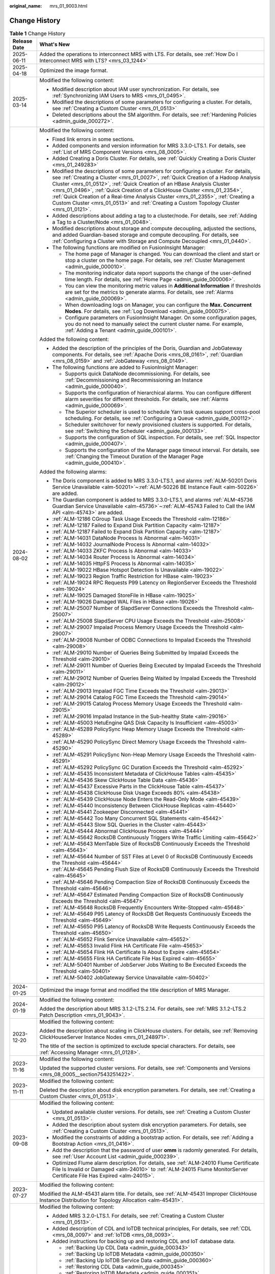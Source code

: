 :original_name: mrs_01_9003.html

.. _mrs_01_9003:

Change History
==============

.. table:: **Table 1** Change History

   +-----------------------------------+------------------------------------------------------------------------------------------------------------------------------------------------------------------------------------------------------------------------------------------------------------------------------------------------------------------------------------------------------------------------------------------------------------------------------------------------------------------------------------------------------------------------+
   | Release Date                      | What's New                                                                                                                                                                                                                                                                                                                                                                                                                                                                                                             |
   +===================================+========================================================================================================================================================================================================================================================================================================================================================================================================================================================================================================================+
   | 2025-06-11                        | Added the operations to interconnect MRS with LTS. For details, see :ref:`How Do I Interconnect MRS with LTS? <mrs_03_1244>`                                                                                                                                                                                                                                                                                                                                                                                           |
   +-----------------------------------+------------------------------------------------------------------------------------------------------------------------------------------------------------------------------------------------------------------------------------------------------------------------------------------------------------------------------------------------------------------------------------------------------------------------------------------------------------------------------------------------------------------------+
   | 2025-04-18                        | Optimized the image format.                                                                                                                                                                                                                                                                                                                                                                                                                                                                                            |
   +-----------------------------------+------------------------------------------------------------------------------------------------------------------------------------------------------------------------------------------------------------------------------------------------------------------------------------------------------------------------------------------------------------------------------------------------------------------------------------------------------------------------------------------------------------------------+
   | 2025-03-14                        | Modified the following content:                                                                                                                                                                                                                                                                                                                                                                                                                                                                                        |
   |                                   |                                                                                                                                                                                                                                                                                                                                                                                                                                                                                                                        |
   |                                   | -  Modified description about IAM user synchronization. For details, see :ref:`Synchronizing IAM Users to MRS <mrs_01_0495>`.                                                                                                                                                                                                                                                                                                                                                                                          |
   |                                   | -  Modified the descriptions of some parameters for configuring a cluster. For details, see :ref:`Creating a Custom Cluster <mrs_01_0513>`                                                                                                                                                                                                                                                                                                                                                                             |
   |                                   | -  Deleted descriptions about the SM algorithm. For details, see :ref:`Hardening Policies <admin_guide_000272>`.                                                                                                                                                                                                                                                                                                                                                                                                       |
   +-----------------------------------+------------------------------------------------------------------------------------------------------------------------------------------------------------------------------------------------------------------------------------------------------------------------------------------------------------------------------------------------------------------------------------------------------------------------------------------------------------------------------------------------------------------------+
   | 2024-08-02                        | Modified the following content:                                                                                                                                                                                                                                                                                                                                                                                                                                                                                        |
   |                                   |                                                                                                                                                                                                                                                                                                                                                                                                                                                                                                                        |
   |                                   | -  Fixed link errors in some sections.                                                                                                                                                                                                                                                                                                                                                                                                                                                                                 |
   |                                   | -  Added components and version information for MRS 3.3.0-LTS.1. For details, see :ref:`List of MRS Component Versions <mrs_08_0005>`.                                                                                                                                                                                                                                                                                                                                                                                 |
   |                                   | -  Added Creating a Doris Cluster. For details, see :ref:`Quickly Creating a Doris Cluster <mrs_01_249283>`                                                                                                                                                                                                                                                                                                                                                                                                            |
   |                                   | -  Modified the descriptions of some parameters for configuring a cluster. For details, see :ref:`Creating a Cluster <mrs_01_0027>`, :ref:`Quick Creation of a Hadoop Analysis Cluster <mrs_01_0512>`, :ref:`Quick Creation of an HBase Analysis Cluster <mrs_01_0496>`, :ref:`Quick Creation of a ClickHouse Cluster <mrs_01_2354>`, :ref:`Quick Creation of a Real-time Analysis Cluster <mrs_01_2355>`, :ref:`Creating a Custom Cluster <mrs_01_0513>` and :ref:`Creating a Custom Topology Cluster <mrs_01_0121>`. |
   |                                   | -  Added descriptions about adding a tag to a cluster/node. For details, see :ref:`Adding a Tag to a Cluster/Node <mrs_01_0048>`.                                                                                                                                                                                                                                                                                                                                                                                      |
   |                                   | -  Modified descriptions about storage and compute decoupling, adjusted the sections, and added Guardian-based storage and compute decoupling. For details, see :ref:`Configuring a Cluster with Storage and Compute Decoupled <mrs_01_0440>`.                                                                                                                                                                                                                                                                         |
   |                                   | -  The following functions are modified on FusionInsight Manager:                                                                                                                                                                                                                                                                                                                                                                                                                                                      |
   |                                   |                                                                                                                                                                                                                                                                                                                                                                                                                                                                                                                        |
   |                                   |    -  The home page of Manager is changed. You can download the client and start or stop a cluster on the home page. For details, see :ref:`Cluster Management <admin_guide_000010>`.                                                                                                                                                                                                                                                                                                                                  |
   |                                   |    -  The monitoring indicator data report supports the change of the user-defined time length. For details, see :ref:`Home Page <admin_guide_000006>`.                                                                                                                                                                                                                                                                                                                                                                |
   |                                   |    -  You can view the monitoring metric values in **Additional Information** if thresholds are set for the metrics to generate alarms. For details, see :ref:`Alarms <admin_guide_000069>`.                                                                                                                                                                                                                                                                                                                           |
   |                                   |    -  When downloading logs on Manager, you can configure the **Max. Concurrent Nodes**. For details, see :ref:`Log Download <admin_guide_000075>`.                                                                                                                                                                                                                                                                                                                                                                    |
   |                                   |    -  Configure parameters on FusionInsight Manager. On some configuration pages, you do not need to manually select the current cluster name. For example, \ :ref:`Adding a Tenant <admin_guide_000101>`.                                                                                                                                                                                                                                                                                                             |
   |                                   |                                                                                                                                                                                                                                                                                                                                                                                                                                                                                                                        |
   |                                   | Added the following content:                                                                                                                                                                                                                                                                                                                                                                                                                                                                                           |
   |                                   |                                                                                                                                                                                                                                                                                                                                                                                                                                                                                                                        |
   |                                   | -  Added the description of the principles of the Doris, Guardian and JobGateway components. For details, see :ref:`Apache Doris <mrs_08_0161>`, :ref:`Guardian <mrs_08_0159>` and :ref:`JobGateway <mrs_08_0149>`.                                                                                                                                                                                                                                                                                                    |
   |                                   | -  The following functions are added to FusionInsight Manager:                                                                                                                                                                                                                                                                                                                                                                                                                                                         |
   |                                   |                                                                                                                                                                                                                                                                                                                                                                                                                                                                                                                        |
   |                                   |    -  Supports quick DataNode decommissioning. For details, see :ref:`Decommissioning and Recommissioning an Instance <admin_guide_000040>`.                                                                                                                                                                                                                                                                                                                                                                           |
   |                                   |    -  Supports the configuration of hierarchical alarms. You can configure different alarm severities for different thresholds. For details, see :ref:`Alarms <admin_guide_000069>`.                                                                                                                                                                                                                                                                                                                                   |
   |                                   |    -  The Superior scheduler is used to schedule Yarn task queues support cross-pool scheduling. For details, see :ref:`Configuring a Queue <admin_guide_000112>`.                                                                                                                                                                                                                                                                                                                                                     |
   |                                   |    -  Scheduler switchover for newly provisioned clusters is supported. For details, see :ref:`Switching the Scheduler <admin_guide_000133>`.                                                                                                                                                                                                                                                                                                                                                                          |
   |                                   |    -  Supports the configuration of SQL inspection. For details, see :ref:`SQL Inspector <admin_guide_000407>`.                                                                                                                                                                                                                                                                                                                                                                                                        |
   |                                   |    -  Supports the configuration of the Manager page timeout interval. For details, see :ref:`Changing the Timeout Duration of the Manager Page <admin_guide_000410>`.                                                                                                                                                                                                                                                                                                                                                 |
   |                                   |                                                                                                                                                                                                                                                                                                                                                                                                                                                                                                                        |
   |                                   | Added the following alarms:                                                                                                                                                                                                                                                                                                                                                                                                                                                                                            |
   |                                   |                                                                                                                                                                                                                                                                                                                                                                                                                                                                                                                        |
   |                                   | -  The Doris component is added to MRS 3.3.0-LTS.1, and alarms :ref:`ALM-50201 Doris Service Unavailable <alm-50201>`\ ~\ :ref:`ALM-50226 BE Instance Fault <alm-50226>` are added.                                                                                                                                                                                                                                                                                                                                    |
   |                                   | -  The Guardian component is added to MRS 3.3.0-LTS.1, and alarms :ref:`ALM-45736 Guardian Service Unavailable <alm-45736>`\ ~\ :ref:`ALM-45743 Failed to Call the IAM API <alm-45743>` are added.                                                                                                                                                                                                                                                                                                                     |
   |                                   | -  :ref:`ALM-12186 CGroup Task Usage Exceeds the Threshold <alm-12186>`                                                                                                                                                                                                                                                                                                                                                                                                                                                |
   |                                   | -  :ref:`ALM-12187 Failed to Expand Disk Partition Capacity <alm-12187>`                                                                                                                                                                                                                                                                                                                                                                                                                                               |
   |                                   | -  :ref:`ALM-12187 Failed to Expand Disk Partition Capacity <alm-12187>`                                                                                                                                                                                                                                                                                                                                                                                                                                               |
   |                                   | -  :ref:`ALM-14031 DataNode Process Is Abnormal <alm-14031>`                                                                                                                                                                                                                                                                                                                                                                                                                                                           |
   |                                   | -  :ref:`ALM-14032 JournalNode Process Is Abnormal <alm-14032>`                                                                                                                                                                                                                                                                                                                                                                                                                                                        |
   |                                   | -  :ref:`ALM-14033 ZKFC Process Is Abnormal <alm-14033>`                                                                                                                                                                                                                                                                                                                                                                                                                                                               |
   |                                   | -  :ref:`ALM-14034 Router Process Is Abnormal <alm-14034>`                                                                                                                                                                                                                                                                                                                                                                                                                                                             |
   |                                   | -  :ref:`ALM-14035 HttpFS Process Is Abnormal <alm-14035>`                                                                                                                                                                                                                                                                                                                                                                                                                                                             |
   |                                   | -  :ref:`ALM-19022 HBase Hotspot Detection Is Unavailable <alm-19022>`                                                                                                                                                                                                                                                                                                                                                                                                                                                 |
   |                                   | -  :ref:`ALM-19023 Region Traffic Restriction for HBase <alm-19023>`                                                                                                                                                                                                                                                                                                                                                                                                                                                   |
   |                                   | -  :ref:`ALM-19024 RPC Requests P99 Latency on RegionServer Exceeds the Threshold <alm-19024>`                                                                                                                                                                                                                                                                                                                                                                                                                         |
   |                                   | -  :ref:`ALM-19025 Damaged StoreFile in HBase <alm-19025>`                                                                                                                                                                                                                                                                                                                                                                                                                                                             |
   |                                   | -  :ref:`ALM-19026 Damaged WAL Files in HBase <alm-19026>`                                                                                                                                                                                                                                                                                                                                                                                                                                                             |
   |                                   | -  :ref:`ALM-25007 Number of SlapdServer Connections Exceeds the Threshold <alm-25007>`                                                                                                                                                                                                                                                                                                                                                                                                                                |
   |                                   | -  :ref:`ALM-25008 SlapdServer CPU Usage Exceeds the Threshold <alm-25008>`                                                                                                                                                                                                                                                                                                                                                                                                                                            |
   |                                   | -  :ref:`ALM-29007 Impalad Process Memory Usage Exceeds the Threshold <alm-29007>`                                                                                                                                                                                                                                                                                                                                                                                                                                     |
   |                                   | -  :ref:`ALM-29008 Number of ODBC Connections to Impalad Exceeds the Threshold <alm-29008>`                                                                                                                                                                                                                                                                                                                                                                                                                            |
   |                                   | -  :ref:`ALM-29010 Number of Queries Being Submitted by Impalad Exceeds the Threshold <alm-29010>`                                                                                                                                                                                                                                                                                                                                                                                                                     |
   |                                   | -  :ref:`ALM-29011 Number of Queries Being Executed by Impalad Exceeds the Threshold <alm-29011>`                                                                                                                                                                                                                                                                                                                                                                                                                      |
   |                                   | -  :ref:`ALM-29012 Number of Queries Being Waited by Impalad Exceeds the Threshold <alm-29012>`                                                                                                                                                                                                                                                                                                                                                                                                                        |
   |                                   | -  :ref:`ALM-29013 Impalad FGC Time Exceeds the Threshold <alm-29013>`                                                                                                                                                                                                                                                                                                                                                                                                                                                 |
   |                                   | -  :ref:`ALM-29014 Catalog FGC Time Exceeds the Threshold <alm-29014>`                                                                                                                                                                                                                                                                                                                                                                                                                                                 |
   |                                   | -  :ref:`ALM-29015 Catalog Process Memory Usage Exceeds the Threshold <alm-29015>`                                                                                                                                                                                                                                                                                                                                                                                                                                     |
   |                                   | -  :ref:`ALM-29016 Impalad Instance in the Sub-healthy State <alm-29016>`                                                                                                                                                                                                                                                                                                                                                                                                                                              |
   |                                   | -  :ref:`ALM-45003 HetuEngine QAS Disk Capacity Is Insufficient <alm-45003>`                                                                                                                                                                                                                                                                                                                                                                                                                                           |
   |                                   | -  :ref:`ALM-45289 PolicySync Heap Memory Usage Exceeds the Threshold <alm-45289>`                                                                                                                                                                                                                                                                                                                                                                                                                                     |
   |                                   | -  :ref:`ALM-45290 PolicySync Direct Memory Usage Exceeds the Threshold <alm-45290>`                                                                                                                                                                                                                                                                                                                                                                                                                                   |
   |                                   | -  :ref:`ALM-45291 PolicySync Non-Heap Memory Usage Exceeds the Threshold <alm-45291>`                                                                                                                                                                                                                                                                                                                                                                                                                                 |
   |                                   | -  :ref:`ALM-45292 PolicySync GC Duration Exceeds the Threshold <alm-45292>`                                                                                                                                                                                                                                                                                                                                                                                                                                           |
   |                                   | -  :ref:`ALM-45435 Inconsistent Metadata of ClickHouse Tables <alm-45435>`                                                                                                                                                                                                                                                                                                                                                                                                                                             |
   |                                   | -  :ref:`ALM-45436 Skew ClickHouse Table Data <alm-45436>`                                                                                                                                                                                                                                                                                                                                                                                                                                                             |
   |                                   | -  :ref:`ALM-45437 Excessive Parts in the ClickHouse Table <alm-45437>`                                                                                                                                                                                                                                                                                                                                                                                                                                                |
   |                                   | -  :ref:`ALM-45438 ClickHouse Disk Usage Exceeds 80% <alm-45438>`                                                                                                                                                                                                                                                                                                                                                                                                                                                      |
   |                                   | -  :ref:`ALM-45439 ClickHouse Node Enters the Read-Only Mode <alm-45439>`                                                                                                                                                                                                                                                                                                                                                                                                                                              |
   |                                   | -  :ref:`ALM-45440 Inconsistency Between ClickHouse Replicas <alm-45440>`                                                                                                                                                                                                                                                                                                                                                                                                                                              |
   |                                   | -  :ref:`ALM-45441 Zookeeper Disconnected <alm-45441>`                                                                                                                                                                                                                                                                                                                                                                                                                                                                 |
   |                                   | -  :ref:`ALM-45442 Too Many Concurrent SQL Statements <alm-45442>`                                                                                                                                                                                                                                                                                                                                                                                                                                                     |
   |                                   | -  :ref:`ALM-45443 Slow SQL Queries in the Cluster <alm-45443>`                                                                                                                                                                                                                                                                                                                                                                                                                                                        |
   |                                   | -  :ref:`ALM-45444 Abnormal ClickHouse Process <alm-45444>`                                                                                                                                                                                                                                                                                                                                                                                                                                                            |
   |                                   | -  :ref:`ALM-45642 RocksDB Continuously Triggers Write Traffic Limiting <alm-45642>`                                                                                                                                                                                                                                                                                                                                                                                                                                   |
   |                                   | -  :ref:`ALM-45643 MemTable Size of RocksDB Continuously Exceeds the Threshold <alm-45643>`                                                                                                                                                                                                                                                                                                                                                                                                                            |
   |                                   | -  :ref:`ALM-45644 Number of SST Files at Level 0 of RocksDB Continuously Exceeds the Threshold <alm-45644>`                                                                                                                                                                                                                                                                                                                                                                                                           |
   |                                   | -  :ref:`ALM-45645 Pending Flush Size of RocksDB Continuously Exceeds the Threshold <alm-45645>`                                                                                                                                                                                                                                                                                                                                                                                                                       |
   |                                   | -  :ref:`ALM-45646 Pending Compaction Size of RocksDB Continuously Exceeds the Threshold <alm-45646>`                                                                                                                                                                                                                                                                                                                                                                                                                  |
   |                                   | -  :ref:`ALM-45647 Estimated Pending Compaction Size of RocksDB Continuously Exceeds the Threshold <alm-45647>`                                                                                                                                                                                                                                                                                                                                                                                                        |
   |                                   | -  :ref:`ALM-45648 RocksDB Frequently Encounters Write-Stopped <alm-45648>`                                                                                                                                                                                                                                                                                                                                                                                                                                            |
   |                                   | -  :ref:`ALM-45649 P95 Latency of RocksDB Get Requests Continuously Exceeds the Threshold <alm-45649>`                                                                                                                                                                                                                                                                                                                                                                                                                 |
   |                                   | -  :ref:`ALM-45650 P95 Latency of RocksDB Write Requests Continuously Exceeds the Threshold <alm-45650>`                                                                                                                                                                                                                                                                                                                                                                                                               |
   |                                   | -  :ref:`ALM-45652 Flink Service Unavailable <alm-45652>`                                                                                                                                                                                                                                                                                                                                                                                                                                                              |
   |                                   | -  :ref:`ALM-45653 Invalid Flink HA Certificate File <alm-45653>`                                                                                                                                                                                                                                                                                                                                                                                                                                                      |
   |                                   | -  :ref:`ALM-45654 Flink HA Certificate Is About to Expire <alm-45654>`                                                                                                                                                                                                                                                                                                                                                                                                                                                |
   |                                   | -  :ref:`ALM-45655 Flink HA Certificate File Has Expired <alm-45655>`                                                                                                                                                                                                                                                                                                                                                                                                                                                  |
   |                                   | -  :ref:`ALM-50401 Number of JobServer Jobs Waiting to Be Executed Exceeds the Threshold <alm-50401>`                                                                                                                                                                                                                                                                                                                                                                                                                  |
   |                                   | -  :ref:`ALM-50402 JobGateway Service Unavailable <alm-50402>`                                                                                                                                                                                                                                                                                                                                                                                                                                                         |
   +-----------------------------------+------------------------------------------------------------------------------------------------------------------------------------------------------------------------------------------------------------------------------------------------------------------------------------------------------------------------------------------------------------------------------------------------------------------------------------------------------------------------------------------------------------------------+
   | 2024-01-25                        | Optimized the image format and modified the title description of MRS Manager.                                                                                                                                                                                                                                                                                                                                                                                                                                          |
   +-----------------------------------+------------------------------------------------------------------------------------------------------------------------------------------------------------------------------------------------------------------------------------------------------------------------------------------------------------------------------------------------------------------------------------------------------------------------------------------------------------------------------------------------------------------------+
   | 2024-01-19                        | Modified the following content:                                                                                                                                                                                                                                                                                                                                                                                                                                                                                        |
   |                                   |                                                                                                                                                                                                                                                                                                                                                                                                                                                                                                                        |
   |                                   | Added the description about MRS 3.1.2-LTS.2.14. For details, see :ref:`MRS 3.1.2-LTS.2 Patch Description <mrs_01_9043>`.                                                                                                                                                                                                                                                                                                                                                                                               |
   +-----------------------------------+------------------------------------------------------------------------------------------------------------------------------------------------------------------------------------------------------------------------------------------------------------------------------------------------------------------------------------------------------------------------------------------------------------------------------------------------------------------------------------------------------------------------+
   | 2023-12-20                        | Modified the following content:                                                                                                                                                                                                                                                                                                                                                                                                                                                                                        |
   |                                   |                                                                                                                                                                                                                                                                                                                                                                                                                                                                                                                        |
   |                                   | Added the description about scaling in ClickHouse clusters. For details, see :ref:`Removing ClickHouseServer Instance Nodes <mrs_01_248971>`.                                                                                                                                                                                                                                                                                                                                                                          |
   |                                   |                                                                                                                                                                                                                                                                                                                                                                                                                                                                                                                        |
   |                                   | The title of the section is optimized to exclude special characters. For details, see :ref:`Accessing Manager <mrs_01_0128>`.                                                                                                                                                                                                                                                                                                                                                                                          |
   +-----------------------------------+------------------------------------------------------------------------------------------------------------------------------------------------------------------------------------------------------------------------------------------------------------------------------------------------------------------------------------------------------------------------------------------------------------------------------------------------------------------------------------------------------------------------+
   | 2023-11-16                        | Modified the following content:                                                                                                                                                                                                                                                                                                                                                                                                                                                                                        |
   |                                   |                                                                                                                                                                                                                                                                                                                                                                                                                                                                                                                        |
   |                                   | Updated the supported cluster versions. For details, see :ref:`Components and Versions <mrs_08_0005__section7543251422>`.                                                                                                                                                                                                                                                                                                                                                                                              |
   +-----------------------------------+------------------------------------------------------------------------------------------------------------------------------------------------------------------------------------------------------------------------------------------------------------------------------------------------------------------------------------------------------------------------------------------------------------------------------------------------------------------------------------------------------------------------+
   | 2023-11-11                        | Modified the following content:                                                                                                                                                                                                                                                                                                                                                                                                                                                                                        |
   |                                   |                                                                                                                                                                                                                                                                                                                                                                                                                                                                                                                        |
   |                                   | Deleted the description about disk encryption parameters. For details, see :ref:`Creating a Custom Cluster <mrs_01_0513>`.                                                                                                                                                                                                                                                                                                                                                                                             |
   +-----------------------------------+------------------------------------------------------------------------------------------------------------------------------------------------------------------------------------------------------------------------------------------------------------------------------------------------------------------------------------------------------------------------------------------------------------------------------------------------------------------------------------------------------------------------+
   | 2023-09-08                        | Modified the following content:                                                                                                                                                                                                                                                                                                                                                                                                                                                                                        |
   |                                   |                                                                                                                                                                                                                                                                                                                                                                                                                                                                                                                        |
   |                                   | -  Updated available cluster versions. For details, see :ref:`Creating a Custom Cluster <mrs_01_0513>`.                                                                                                                                                                                                                                                                                                                                                                                                                |
   |                                   | -  Added the description about system disk encryption parameters. For details, see :ref:`Creating a Custom Cluster <mrs_01_0513>`.                                                                                                                                                                                                                                                                                                                                                                                     |
   |                                   | -  Modified the constraints of adding a bootstrap action. For details, see :ref:`Adding a Bootstrap Action <mrs_01_0416>`.                                                                                                                                                                                                                                                                                                                                                                                             |
   |                                   | -  Add the description that the password of user **omm** is radomly generated. For details, see :ref:`User Account List <admin_guide_000239>`.                                                                                                                                                                                                                                                                                                                                                                         |
   |                                   | -  Optimized Flume alarm description. For details, see :ref:`ALM-24010 Flume Certificate File Is Invalid or Damaged <alm-24010>` to :ref:`ALM-24015 Flume MonitorServer Certificate File Has Expired <alm-24015>`.                                                                                                                                                                                                                                                                                                     |
   +-----------------------------------+------------------------------------------------------------------------------------------------------------------------------------------------------------------------------------------------------------------------------------------------------------------------------------------------------------------------------------------------------------------------------------------------------------------------------------------------------------------------------------------------------------------------+
   | 2023-07-27                        | Modified the following content:                                                                                                                                                                                                                                                                                                                                                                                                                                                                                        |
   |                                   |                                                                                                                                                                                                                                                                                                                                                                                                                                                                                                                        |
   |                                   | Modified the ALM-45431 alarm title. For details, see :ref:`ALM-45431 Improper ClickHouse Instance Distribution for Topology Allocation <alm-45431>`.                                                                                                                                                                                                                                                                                                                                                                   |
   +-----------------------------------+------------------------------------------------------------------------------------------------------------------------------------------------------------------------------------------------------------------------------------------------------------------------------------------------------------------------------------------------------------------------------------------------------------------------------------------------------------------------------------------------------------------------+
   | 2023-05-04                        | Modified the following content:                                                                                                                                                                                                                                                                                                                                                                                                                                                                                        |
   |                                   |                                                                                                                                                                                                                                                                                                                                                                                                                                                                                                                        |
   |                                   | -  Added MRS 3.2.0-LTS.1. For details, see :ref:`Creating a Custom Cluster <mrs_01_0513>`.                                                                                                                                                                                                                                                                                                                                                                                                                             |
   |                                   | -  Added description of CDL and IoTDB technical principles, For details, see :ref:`CDL <mrs_08_0097>` and :ref:`IoTDB <mrs_08_0093>`.                                                                                                                                                                                                                                                                                                                                                                                  |
   |                                   | -  Added instructions for backing up and restoring CDL and IoT database data.                                                                                                                                                                                                                                                                                                                                                                                                                                          |
   |                                   |                                                                                                                                                                                                                                                                                                                                                                                                                                                                                                                        |
   |                                   |    -  :ref:`Backing Up CDL Data <admin_guide_000343>`                                                                                                                                                                                                                                                                                                                                                                                                                                                                  |
   |                                   |    -  :ref:`Backing Up IoTDB Metadata <admin_guide_000350>`                                                                                                                                                                                                                                                                                                                                                                                                                                                            |
   |                                   |    -  :ref:`Backing Up IoTDB Service Data <admin_guide_000360>`                                                                                                                                                                                                                                                                                                                                                                                                                                                        |
   |                                   |    -  :ref:`Restoring CDL Data <admin_guide_000345>`                                                                                                                                                                                                                                                                                                                                                                                                                                                                   |
   |                                   |    -  :ref:`Restoring IoTDB Metadata <admin_guide_000351>`                                                                                                                                                                                                                                                                                                                                                                                                                                                             |
   |                                   |    -  :ref:`Restoring IoTDB Service Data <admin_guide_000361>`                                                                                                                                                                                                                                                                                                                                                                                                                                                         |
   |                                   |                                                                                                                                                                                                                                                                                                                                                                                                                                                                                                                        |
   |                                   | -  Supported online patch pushing and update. For details, see :ref:`Patch Update <mrs_01_248926>`.                                                                                                                                                                                                                                                                                                                                                                                                                    |
   |                                   | -  Added and updated some alarms of MRS 3.2.0-LTS.1.                                                                                                                                                                                                                                                                                                                                                                                                                                                                   |
   |                                   |                                                                                                                                                                                                                                                                                                                                                                                                                                                                                                                        |
   |                                   |    -  :ref:`ALM-12012 NTP Service Is Abnormal <alm-12012>`                                                                                                                                                                                                                                                                                                                                                                                                                                                             |
   |                                   |    -  :ref:`ALM-12037 NTP Server Abnormal <alm-12037>`                                                                                                                                                                                                                                                                                                                                                                                                                                                                 |
   |                                   |    -  :ref:`ALM-12103 Executor Resource Exception <alm-12103>`                                                                                                                                                                                                                                                                                                                                                                                                                                                         |
   |                                   |    -  :ref:`ALM-12104 Abnormal Knox Resources <alm-12104>`                                                                                                                                                                                                                                                                                                                                                                                                                                                             |
   |                                   |    -  :ref:`ALM-12172 Failed to Report Metrics to Cloud Eye <alm-12172>`                                                                                                                                                                                                                                                                                                                                                                                                                                               |
   |                                   |    -  :ref:`ALM-12190 Number of Knox Connections Exceeds the Threshold <alm-12190>`                                                                                                                                                                                                                                                                                                                                                                                                                                    |
   |                                   |    -  :ref:`ALM-19021 Handler Usage of RegionServer Exceeds the Threshold <alm-19021>`                                                                                                                                                                                                                                                                                                                                                                                                                                 |
   |                                   |    -  :ref:`ALM-23001 Loader Service Unavailable <alm-23001>`                                                                                                                                                                                                                                                                                                                                                                                                                                                          |
   |                                   |    -  :ref:`ALM-23003 Loader Task Execution Failure <alm-23003>`                                                                                                                                                                                                                                                                                                                                                                                                                                                       |
   |                                   |    -  :ref:`ALM-23004 Loader Heap Memory Usage Exceeds the Threshold <alm-23004>`                                                                                                                                                                                                                                                                                                                                                                                                                                      |
   |                                   |    -  :ref:`ALM-23005 Loader Non-Heap Memory Usage Exceeds the Threshold <alm-23005>`                                                                                                                                                                                                                                                                                                                                                                                                                                  |
   |                                   |    -  :ref:`ALM-23006 Loader Direct Memory Usage Exceeds the Threshold <alm-23006>`                                                                                                                                                                                                                                                                                                                                                                                                                                    |
   |                                   |    -  :ref:`ALM-23007 Garbage Collection (GC) Time of the Loader Process Exceeds the Threshold <alm-23007>`                                                                                                                                                                                                                                                                                                                                                                                                            |
   |                                   |    -  :ref:`ALM-38011 User Connection Usage on Broker Exceeds the Threshold <alm-38011>`                                                                                                                                                                                                                                                                                                                                                                                                                               |
   |                                   |    -  :ref:`ALM-45000 HetuEngine Service Unavailable <alm-45000>`                                                                                                                                                                                                                                                                                                                                                                                                                                                      |
   |                                   |    -  :ref:`ALM-45001 Faulty HetuEngine Compute Instances <alm-45001>`                                                                                                                                                                                                                                                                                                                                                                                                                                                 |
   |                                   |    -  :ref:`ALM-45429 Table Metadata Synchronization Failed on the Added ClickHouse Node <alm-45429>`                                                                                                                                                                                                                                                                                                                                                                                                                  |
   |                                   |    -  :ref:`ALM-45430 Permission Metadata Synchronization Failed on the Added ClickHouse Node <alm-45430>`                                                                                                                                                                                                                                                                                                                                                                                                             |
   |                                   |    -  :ref:`ALM-45431 Improper ClickHouse Instance Distribution for Topology Allocation <alm-45431>`                                                                                                                                                                                                                                                                                                                                                                                                                   |
   |                                   |    -  :ref:`ALM-45432 ClickHouse User Synchronization Process Fails <alm-45432>`                                                                                                                                                                                                                                                                                                                                                                                                                                       |
   |                                   |    -  :ref:`ALM-45433 ClickHouse AZ Topology Exception <alm-45433>`                                                                                                                                                                                                                                                                                                                                                                                                                                                    |
   |                                   |    -  :ref:`ALM-45434 A Single Replica Exists in the ClickHouse Data Table <alm-45434>`                                                                                                                                                                                                                                                                                                                                                                                                                                |
   |                                   |    -  :ref:`ALM-45585 IoTDB Service Unavailable <alm-45585>`                                                                                                                                                                                                                                                                                                                                                                                                                                                           |
   |                                   |    -  :ref:`ALM-45586 IoTDBServer Heap Memory Usage Exceeds the Threshold <alm-45586>`                                                                                                                                                                                                                                                                                                                                                                                                                                 |
   |                                   |    -  :ref:`ALM-45587 IoTDBServer GC Duration Exceeds the Threshold <alm-45587>`                                                                                                                                                                                                                                                                                                                                                                                                                                       |
   |                                   |    -  :ref:`ALM-45588 IoTDBServer Direct Memory Usage Exceeds the Threshold <alm-45588>`                                                                                                                                                                                                                                                                                                                                                                                                                               |
   |                                   |    -  :ref:`ALM-45589 ConfigNode Heap Memory Usage Exceeds the Threshold <alm-45589>`                                                                                                                                                                                                                                                                                                                                                                                                                                  |
   |                                   |    -  :ref:`ALM-45590 ConfigNode GC Duration Exceeds the Threshold <alm-45590>`                                                                                                                                                                                                                                                                                                                                                                                                                                        |
   |                                   |    -  :ref:`ALM-45591 ConfigNode Direct Memory Usage Exceeds the Threshold <alm-45591>`                                                                                                                                                                                                                                                                                                                                                                                                                                |
   |                                   |    -  :ref:`ALM-45592 IoTDBServer RPC Execution Duration Exceeds the Threshold <alm-45592>`                                                                                                                                                                                                                                                                                                                                                                                                                            |
   |                                   |    -  :ref:`ALM-45593 IoTDBServer Flush Execution Duration Exceeds the Threshold <alm-45593>`                                                                                                                                                                                                                                                                                                                                                                                                                          |
   |                                   |    -  :ref:`ALM-45594 IoTDBServer Intra-Space Merge Duration Exceeds the Threshold <alm-45594>`                                                                                                                                                                                                                                                                                                                                                                                                                        |
   |                                   |    -  :ref:`ALM-45595 IoTDBServer Cross-Space Merge Duration Exceeds the Threshold <alm-45595>`                                                                                                                                                                                                                                                                                                                                                                                                                        |
   |                                   |    -  :ref:`ALM-45615 CDL Service Unavailable <alm-45615>`                                                                                                                                                                                                                                                                                                                                                                                                                                                             |
   |                                   |    -  :ref:`ALM-45616 CDL Job Execution Exception <alm-45616>`                                                                                                                                                                                                                                                                                                                                                                                                                                                         |
   |                                   |    -  :ref:`ALM-45617 Data Queued in the CDL Replication Slot Exceeds the Threshold <alm-45617>`                                                                                                                                                                                                                                                                                                                                                                                                                       |
   |                                   |    -  :ref:`ALM-45635 FlinkServer Job Execution Failure <alm-45635>`                                                                                                                                                                                                                                                                                                                                                                                                                                                   |
   |                                   |    -  :ref:`ALM-45636 FlinkServer Job Checkpoints Keep Failing <alm-45636>`                                                                                                                                                                                                                                                                                                                                                                                                                                            |
   |                                   |    -  :ref:`ALM-45636 Flink Job Checkpoints Keep Failing <alm-45636-1>`                                                                                                                                                                                                                                                                                                                                                                                                                                                |
   |                                   |    -  :ref:`ALM-45637 FlinkServer Task Is Continuously Under Back Pressure <alm-45637>`                                                                                                                                                                                                                                                                                                                                                                                                                                |
   |                                   |    -  :ref:`ALM-45638 Number of Restarts After FlinkServer Job Failures Exceeds the Threshold <alm-45638>`                                                                                                                                                                                                                                                                                                                                                                                                             |
   |                                   |    -  :ref:`ALM-45638 Number of Restarts After Flink Job Failures Exceeds the Threshold <alm-45638-1>`                                                                                                                                                                                                                                                                                                                                                                                                                 |
   |                                   |    -  :ref:`ALM-45640 FlinkServer Heartbeat Interruption Between the Active and Standby Nodes <alm-45640>`                                                                                                                                                                                                                                                                                                                                                                                                             |
   |                                   |    -  :ref:`ALM-45641 Data Synchronization Exception Between the Active and Standby FlinkServer Nodes <alm-45641>`                                                                                                                                                                                                                                                                                                                                                                                                     |
   +-----------------------------------+------------------------------------------------------------------------------------------------------------------------------------------------------------------------------------------------------------------------------------------------------------------------------------------------------------------------------------------------------------------------------------------------------------------------------------------------------------------------------------------------------------------------+
   | 2022-11-01                        | Modified the following content:                                                                                                                                                                                                                                                                                                                                                                                                                                                                                        |
   |                                   |                                                                                                                                                                                                                                                                                                                                                                                                                                                                                                                        |
   |                                   | -  Added some FAQ. For details, see :ref:`FAQ <en-us_topic_0000001349287889>`.                                                                                                                                                                                                                                                                                                                                                                                                                                         |
   |                                   | -  Updated the screenshots in some sections in :ref:`MRS Manager Operation Guide (Applicable to 3.x) <mrs_01_0606>`.                                                                                                                                                                                                                                                                                                                                                                                                   |
   +-----------------------------------+------------------------------------------------------------------------------------------------------------------------------------------------------------------------------------------------------------------------------------------------------------------------------------------------------------------------------------------------------------------------------------------------------------------------------------------------------------------------------------------------------------------------+
   | 2022-9-29                         | Modified the following content:                                                                                                                                                                                                                                                                                                                                                                                                                                                                                        |
   |                                   |                                                                                                                                                                                                                                                                                                                                                                                                                                                                                                                        |
   |                                   | Added MRS 3.1.2-LTS.3. For details, see :ref:`Creating a Custom Cluster <mrs_01_0513>`.                                                                                                                                                                                                                                                                                                                                                                                                                                |
   +-----------------------------------+------------------------------------------------------------------------------------------------------------------------------------------------------------------------------------------------------------------------------------------------------------------------------------------------------------------------------------------------------------------------------------------------------------------------------------------------------------------------------------------------------------------------+
   | 2021-06-30                        | Modified the following content:                                                                                                                                                                                                                                                                                                                                                                                                                                                                                        |
   |                                   |                                                                                                                                                                                                                                                                                                                                                                                                                                                                                                                        |
   |                                   | Added MRS 3.1.0-LTS.1. For details, see :ref:`Creating a Custom Cluster <mrs_01_0513>`.                                                                                                                                                                                                                                                                                                                                                                                                                                |
   +-----------------------------------+------------------------------------------------------------------------------------------------------------------------------------------------------------------------------------------------------------------------------------------------------------------------------------------------------------------------------------------------------------------------------------------------------------------------------------------------------------------------------------------------------------------------+
   | 2020-03-12                        | Accepted for RM-1305 and RM-2779.                                                                                                                                                                                                                                                                                                                                                                                                                                                                                      |
   +-----------------------------------+------------------------------------------------------------------------------------------------------------------------------------------------------------------------------------------------------------------------------------------------------------------------------------------------------------------------------------------------------------------------------------------------------------------------------------------------------------------------------------------------------------------------+
   | 2020-03-09                        | Modified the following content:                                                                                                                                                                                                                                                                                                                                                                                                                                                                                        |
   |                                   |                                                                                                                                                                                                                                                                                                                                                                                                                                                                                                                        |
   |                                   | Added MRS 1.9.2. For details, see :ref:`Creating a Custom Cluster <mrs_01_0513>`.                                                                                                                                                                                                                                                                                                                                                                                                                                      |
   +-----------------------------------+------------------------------------------------------------------------------------------------------------------------------------------------------------------------------------------------------------------------------------------------------------------------------------------------------------------------------------------------------------------------------------------------------------------------------------------------------------------------------------------------------------------------+
   | 2020-02-22                        | Modified the following content:                                                                                                                                                                                                                                                                                                                                                                                                                                                                                        |
   |                                   |                                                                                                                                                                                                                                                                                                                                                                                                                                                                                                                        |
   |                                   | -  Added MRS 2.1.0. For details, see :ref:`Creating a Custom Cluster <mrs_01_0513>`.                                                                                                                                                                                                                                                                                                                                                                                                                                   |
   |                                   | -  Supported scale-out of nodes with new specifications. For details, see :ref:`Manually Scaling Out a Cluster <mrs_01_0041>`.                                                                                                                                                                                                                                                                                                                                                                                         |
   +-----------------------------------+------------------------------------------------------------------------------------------------------------------------------------------------------------------------------------------------------------------------------------------------------------------------------------------------------------------------------------------------------------------------------------------------------------------------------------------------------------------------------------------------------------------------+
   | 2019-07-03                        | Modified the following content:                                                                                                                                                                                                                                                                                                                                                                                                                                                                                        |
   |                                   |                                                                                                                                                                                                                                                                                                                                                                                                                                                                                                                        |
   |                                   | :ref:`Creating a Custom Cluster <mrs_01_0513>`                                                                                                                                                                                                                                                                                                                                                                                                                                                                         |
   +-----------------------------------+------------------------------------------------------------------------------------------------------------------------------------------------------------------------------------------------------------------------------------------------------------------------------------------------------------------------------------------------------------------------------------------------------------------------------------------------------------------------------------------------------------------------+
   | 2018-10-09                        | Accepted in OTC 3.2.                                                                                                                                                                                                                                                                                                                                                                                                                                                                                                   |
   +-----------------------------------+------------------------------------------------------------------------------------------------------------------------------------------------------------------------------------------------------------------------------------------------------------------------------------------------------------------------------------------------------------------------------------------------------------------------------------------------------------------------------------------------------------------------+
   | 2018-09-10                        | Modified the following content:                                                                                                                                                                                                                                                                                                                                                                                                                                                                                        |
   |                                   |                                                                                                                                                                                                                                                                                                                                                                                                                                                                                                                        |
   |                                   | :ref:`Sample Scripts <mrs_01_0418>`                                                                                                                                                                                                                                                                                                                                                                                                                                                                                    |
   +-----------------------------------+------------------------------------------------------------------------------------------------------------------------------------------------------------------------------------------------------------------------------------------------------------------------------------------------------------------------------------------------------------------------------------------------------------------------------------------------------------------------------------------------------------------------+
   | 2018-08-30                        | -  Added the following content:                                                                                                                                                                                                                                                                                                                                                                                                                                                                                        |
   |                                   |                                                                                                                                                                                                                                                                                                                                                                                                                                                                                                                        |
   |                                   |    -  :ref:`Installing Third-Party Software Using Bootstrap Actions <mrs_01_0413>`                                                                                                                                                                                                                                                                                                                                                                                                                                     |
   |                                   |    -  :ref:`Introduction to Bootstrap Actions <mrs_01_0414>`                                                                                                                                                                                                                                                                                                                                                                                                                                                           |
   |                                   |    -  :ref:`Preparing the Bootstrap Action Script <mrs_01_0417>`                                                                                                                                                                                                                                                                                                                                                                                                                                                       |
   |                                   |    -  :ref:`View Execution Records <mrs_01_0415>`                                                                                                                                                                                                                                                                                                                                                                                                                                                                      |
   |                                   |    -  :ref:`Adding a Bootstrap Action <mrs_01_0416>`                                                                                                                                                                                                                                                                                                                                                                                                                                                                   |
   |                                   |    -  :ref:`Sample Scripts <mrs_01_0418>`                                                                                                                                                                                                                                                                                                                                                                                                                                                                              |
   |                                   |                                                                                                                                                                                                                                                                                                                                                                                                                                                                                                                        |
   |                                   | -  Modified the following content:                                                                                                                                                                                                                                                                                                                                                                                                                                                                                     |
   |                                   |                                                                                                                                                                                                                                                                                                                                                                                                                                                                                                                        |
   |                                   |    -  :ref:`Creating a Custom Cluster <mrs_01_0513>`                                                                                                                                                                                                                                                                                                                                                                                                                                                                   |
   |                                   |    -  :ref:`Creating a Cluster <mrs_01_0027>`                                                                                                                                                                                                                                                                                                                                                                                                                                                                          |
   +-----------------------------------+------------------------------------------------------------------------------------------------------------------------------------------------------------------------------------------------------------------------------------------------------------------------------------------------------------------------------------------------------------------------------------------------------------------------------------------------------------------------------------------------------------------------+
   | 2018-05-29                        | -  Modified the following content:                                                                                                                                                                                                                                                                                                                                                                                                                                                                                     |
   |                                   |                                                                                                                                                                                                                                                                                                                                                                                                                                                                                                                        |
   |                                   |    -  :ref:`Creating a Cluster <mrs_01_0027>`                                                                                                                                                                                                                                                                                                                                                                                                                                                                          |
   |                                   |    -  :ref:`Creating a Custom Cluster <mrs_01_0513>`                                                                                                                                                                                                                                                                                                                                                                                                                                                                   |
   +-----------------------------------+------------------------------------------------------------------------------------------------------------------------------------------------------------------------------------------------------------------------------------------------------------------------------------------------------------------------------------------------------------------------------------------------------------------------------------------------------------------------------------------------------------------------+
   | 2018-03-16                        | -  Added the following content:                                                                                                                                                                                                                                                                                                                                                                                                                                                                                        |
   |                                   |                                                                                                                                                                                                                                                                                                                                                                                                                                                                                                                        |
   |                                   |    -  :ref:`Manually Scaling In a Cluster <mrs_01_0060>`                                                                                                                                                                                                                                                                                                                                                                                                                                                               |
   |                                   |    -  :ref:`Configuring an Auto Scaling Rule <mrs_01_0061>`                                                                                                                                                                                                                                                                                                                                                                                                                                                            |
   |                                   |    -  :ref:`Configuring Message Notification <mrs_01_0062>`                                                                                                                                                                                                                                                                                                                                                                                                                                                            |
   |                                   |    -  :ref:`ALM-12014 Device Partition Lost <alm_12014>`                                                                                                                                                                                                                                                                                                                                                                                                                                                               |
   |                                   |    -  :ref:`ALM-12015 Device Partition File System Read-Only <alm_12015>`                                                                                                                                                                                                                                                                                                                                                                                                                                              |
   |                                   |    -  :ref:`ALM-12043 DNS Parsing Duration Exceeds the Threshold <alm_12043>`                                                                                                                                                                                                                                                                                                                                                                                                                                          |
   |                                   |    -  :ref:`ALM-12045 Read Packet Dropped Rate Exceeds the Threshold <alm_12045>`                                                                                                                                                                                                                                                                                                                                                                                                                                      |
   |                                   |    -  :ref:`ALM-12046 Write Packet Dropped Rate Exceeds the Threshold <alm_12046>`                                                                                                                                                                                                                                                                                                                                                                                                                                     |
   |                                   |    -  :ref:`ALM-12047 Read Packet Error Rate Exceeds the Threshold <alm_12047>`                                                                                                                                                                                                                                                                                                                                                                                                                                        |
   |                                   |    -  :ref:`ALM-12048 Write Packet Error Rate Exceeds the Threshold <alm_12048>`                                                                                                                                                                                                                                                                                                                                                                                                                                       |
   |                                   |    -  :ref:`ALM-12049 Read Throughput Rate Exceeds the Threshold <alm_12049>`                                                                                                                                                                                                                                                                                                                                                                                                                                          |
   |                                   |    -  :ref:`ALM-12050 Write Throughput Rate Exceeds the Threshold <alm_12050>`                                                                                                                                                                                                                                                                                                                                                                                                                                         |
   |                                   |    -  :ref:`ALM-12051 Disk Inode Usage Exceeds the Threshold <alm_12051>`                                                                                                                                                                                                                                                                                                                                                                                                                                              |
   |                                   |    -  :ref:`ALM-12052 Usage of Temporary TCP Ports Exceeds the Threshold <alm_12052>`                                                                                                                                                                                                                                                                                                                                                                                                                                  |
   |                                   |    -  :ref:`ALM-12053 File Handle Usage Exceeds the Threshold <alm_12053>`                                                                                                                                                                                                                                                                                                                                                                                                                                             |
   |                                   |    -  :ref:`ALM-12054 The Certificate File Is Invalid <alm_12054>`                                                                                                                                                                                                                                                                                                                                                                                                                                                     |
   |                                   |    -  :ref:`ALM-12055 The Certificate File Is About to Expire <alm_12055>`                                                                                                                                                                                                                                                                                                                                                                                                                                             |
   |                                   |    -  :ref:`ALM-18008 Heap Memory Usage of Yarn ResourceManager Exceeds the Threshold <alm_18008>`                                                                                                                                                                                                                                                                                                                                                                                                                     |
   |                                   |    -  :ref:`ALM-18009 Heap Memory Usage of MapReduce JobHistoryServer Exceeds the Threshold <alm_18009>`                                                                                                                                                                                                                                                                                                                                                                                                               |
   |                                   |    -  :ref:`ALM-20002 Hue Service Unavailable <alm_20002>`                                                                                                                                                                                                                                                                                                                                                                                                                                                             |
   |                                   |    -  :ref:`ALM-43001 Spark Service Unavailable <alm_43001>`                                                                                                                                                                                                                                                                                                                                                                                                                                                           |
   |                                   |    -  :ref:`ALM-43006 Heap Memory Usage of the JobHistory Process Exceeds the Threshold <alm_43006>`                                                                                                                                                                                                                                                                                                                                                                                                                   |
   |                                   |    -  :ref:`ALM-43007 Non-Heap Memory Usage of the JobHistory Process Exceeds the Threshold <alm_43007>`                                                                                                                                                                                                                                                                                                                                                                                                               |
   |                                   |    -  :ref:`ALM-43008 Direct Memory Usage of the JobHistory Process Exceeds the Threshold <alm_43008>`                                                                                                                                                                                                                                                                                                                                                                                                                 |
   |                                   |    -  :ref:`ALM-43009 JobHistory GC Time Exceeds the Threshold <alm_43009>`                                                                                                                                                                                                                                                                                                                                                                                                                                            |
   |                                   |    -  :ref:`ALM-43010 Heap Memory Usage of the JDBCServer Process Exceeds the Threshold <alm_43010>`                                                                                                                                                                                                                                                                                                                                                                                                                   |
   |                                   |    -  :ref:`ALM-43011 Non-Heap Memory Usage of the JDBCServer Process Exceeds the Threshold <alm_43011>`                                                                                                                                                                                                                                                                                                                                                                                                               |
   |                                   |    -  :ref:`ALM-43012 Direct Memory Usage of the JDBCServer Process Exceeds the Threshold <alm_43012>`                                                                                                                                                                                                                                                                                                                                                                                                                 |
   |                                   |    -  :ref:`ALM-43013 JDBCServer GC Time Exceeds the Threshold <alm_43013>`                                                                                                                                                                                                                                                                                                                                                                                                                                            |
   |                                   |                                                                                                                                                                                                                                                                                                                                                                                                                                                                                                                        |
   |                                   | -  Modified the following content:                                                                                                                                                                                                                                                                                                                                                                                                                                                                                     |
   |                                   |                                                                                                                                                                                                                                                                                                                                                                                                                                                                                                                        |
   |                                   |    -  :ref:`Creating a Cluster <mrs_01_0027>`                                                                                                                                                                                                                                                                                                                                                                                                                                                                          |
   |                                   |    -  :ref:`Uploading Data and Programs <mrs_01_0028>`                                                                                                                                                                                                                                                                                                                                                                                                                                                                 |
   |                                   |    -  :ref:`Creating a Job <mrs_01_0029>`                                                                                                                                                                                                                                                                                                                                                                                                                                                                              |
   |                                   |    -  :ref:`Cluster List <en-us_topic_0012799688>`                                                                                                                                                                                                                                                                                                                                                                                                                                                                     |
   |                                   |    -  :ref:`Checking the Cluster Status <en-us_topic_0012808230>`                                                                                                                                                                                                                                                                                                                                                                                                                                                      |
   |                                   |    -  :ref:`Creating a Custom Cluster <mrs_01_0513>`                                                                                                                                                                                                                                                                                                                                                                                                                                                                   |
   |                                   |    -  :ref:`Viewing Basic Cluster Information <en-us_topic_0012808231>`                                                                                                                                                                                                                                                                                                                                                                                                                                                |
   |                                   |    -  :ref:`Manually Scaling Out a Cluster <mrs_01_0041>`                                                                                                                                                                                                                                                                                                                                                                                                                                                              |
   |                                   |    -  :ref:`Importing and Exporting Data <en-us_topic_0019489057>`                                                                                                                                                                                                                                                                                                                                                                                                                                                     |
   |                                   |    -  :ref:`Viewing Information of a Historical Cluster <en-us_topic_0057514383>`                                                                                                                                                                                                                                                                                                                                                                                                                                      |
   |                                   |    -  :ref:`Accessing MRS Manager (MRS 2.x or Earlier) <mrs_01_0102>`                                                                                                                                                                                                                                                                                                                                                                                                                                                  |
   |                                   |    -  :ref:`Changing the Password of an Operation User <mrs_01_0427>`                                                                                                                                                                                                                                                                                                                                                                                                                                                  |
   |                                   |    -  :ref:`Initializing the Password of a System User <mrs_01_0428>`                                                                                                                                                                                                                                                                                                                                                                                                                                                  |
   +-----------------------------------+------------------------------------------------------------------------------------------------------------------------------------------------------------------------------------------------------------------------------------------------------------------------------------------------------------------------------------------------------------------------------------------------------------------------------------------------------------------------------------------------------------------------+
   | 2018-01-31                        | Modified the following contents:                                                                                                                                                                                                                                                                                                                                                                                                                                                                                       |
   |                                   |                                                                                                                                                                                                                                                                                                                                                                                                                                                                                                                        |
   |                                   | -  :ref:`Accessing MRS Manager (MRS 2.x or Earlier) <mrs_01_0102>`                                                                                                                                                                                                                                                                                                                                                                                                                                                     |
   |                                   | -  :ref:`Creating a Custom Cluster <mrs_01_0513>`                                                                                                                                                                                                                                                                                                                                                                                                                                                                      |
   +-----------------------------------+------------------------------------------------------------------------------------------------------------------------------------------------------------------------------------------------------------------------------------------------------------------------------------------------------------------------------------------------------------------------------------------------------------------------------------------------------------------------------------------------------------------------+
   | 2017-11-08                        | -  Added the following content:                                                                                                                                                                                                                                                                                                                                                                                                                                                                                        |
   |                                   |                                                                                                                                                                                                                                                                                                                                                                                                                                                                                                                        |
   |                                   |    -  :ref:`Web UIs of Open Source Components <mrs_01_0362>`                                                                                                                                                                                                                                                                                                                                                                                                                                                           |
   |                                   |                                                                                                                                                                                                                                                                                                                                                                                                                                                                                                                        |
   |                                   | -  Modified the following contents:                                                                                                                                                                                                                                                                                                                                                                                                                                                                                    |
   |                                   |                                                                                                                                                                                                                                                                                                                                                                                                                                                                                                                        |
   |                                   |    -  :ref:`Creating a Cluster <mrs_01_0027>`                                                                                                                                                                                                                                                                                                                                                                                                                                                                          |
   |                                   |    -  :ref:`Creating a Custom Cluster <mrs_01_0513>`                                                                                                                                                                                                                                                                                                                                                                                                                                                                   |
   |                                   |    -  :ref:`Viewing Basic Cluster Information <en-us_topic_0012808231>`                                                                                                                                                                                                                                                                                                                                                                                                                                                |
   |                                   |    -  :ref:`Manually Scaling Out a Cluster <mrs_01_0041>`                                                                                                                                                                                                                                                                                                                                                                                                                                                              |
   |                                   |    -  :ref:`Viewing the Alarm List <en-us_topic_0040980162>`                                                                                                                                                                                                                                                                                                                                                                                                                                                           |
   |                                   |    -  :ref:`Viewing Information of a Historical Cluster <en-us_topic_0057514383>`                                                                                                                                                                                                                                                                                                                                                                                                                                      |
   |                                   |    -  :ref:`Viewing Job Configuration and Logs <mrs_01_0055>`                                                                                                                                                                                                                                                                                                                                                                                                                                                          |
   +-----------------------------------+------------------------------------------------------------------------------------------------------------------------------------------------------------------------------------------------------------------------------------------------------------------------------------------------------------------------------------------------------------------------------------------------------------------------------------------------------------------------------------------------------------------------+
   | 2017-06-09                        | -  Added the following content:                                                                                                                                                                                                                                                                                                                                                                                                                                                                                        |
   |                                   |                                                                                                                                                                                                                                                                                                                                                                                                                                                                                                                        |
   |                                   |    -  :ref:`Viewing Information of a Historical Cluster <en-us_topic_0057514383>`                                                                                                                                                                                                                                                                                                                                                                                                                                      |
   |                                   |    -  :ref:`Configuring Cross-Cluster Mutual Trust Relationships <mrs_01_0354>`                                                                                                                                                                                                                                                                                                                                                                                                                                        |
   |                                   |    -  :ref:`Configuring Users to Access Resources of a Trusted Cluster <mrs_01_0355>`                                                                                                                                                                                                                                                                                                                                                                                                                                  |
   |                                   |                                                                                                                                                                                                                                                                                                                                                                                                                                                                                                                        |
   |                                   | -  Modified the following contents:                                                                                                                                                                                                                                                                                                                                                                                                                                                                                    |
   |                                   |                                                                                                                                                                                                                                                                                                                                                                                                                                                                                                                        |
   |                                   |    -  :ref:`Uploading Data and Programs <mrs_01_0028>`                                                                                                                                                                                                                                                                                                                                                                                                                                                                 |
   |                                   |    -  :ref:`Creating a Job <mrs_01_0029>`                                                                                                                                                                                                                                                                                                                                                                                                                                                                              |
   |                                   |    -  :ref:`Creating a Custom Cluster <mrs_01_0513>`                                                                                                                                                                                                                                                                                                                                                                                                                                                                   |
   |                                   |    -  :ref:`Installing a Client (Version 3.x or Later) <mrs_01_0090>`                                                                                                                                                                                                                                                                                                                                                                                                                                                  |
   |                                   |    -  :ref:`Installing a Client (Versions Earlier Than 3.x) <mrs_01_0091>`                                                                                                                                                                                                                                                                                                                                                                                                                                             |
   +-----------------------------------+------------------------------------------------------------------------------------------------------------------------------------------------------------------------------------------------------------------------------------------------------------------------------------------------------------------------------------------------------------------------------------------------------------------------------------------------------------------------------------------------------------------------+
   | 2017-04-06                        | -  Added the following content:                                                                                                                                                                                                                                                                                                                                                                                                                                                                                        |
   |                                   |                                                                                                                                                                                                                                                                                                                                                                                                                                                                                                                        |
   |                                   |    -  :ref:`Accessing MRS Manager (MRS 2.x or Earlier) <mrs_01_0102>`                                                                                                                                                                                                                                                                                                                                                                                                                                                  |
   |                                   |    -  :ref:`MRS Multi-User Permission Management <mrs_01_0340>`                                                                                                                                                                                                                                                                                                                                                                                                                                                        |
   |                                   |                                                                                                                                                                                                                                                                                                                                                                                                                                                                                                                        |
   |                                   | -  Modified the following contents:                                                                                                                                                                                                                                                                                                                                                                                                                                                                                    |
   |                                   |                                                                                                                                                                                                                                                                                                                                                                                                                                                                                                                        |
   |                                   |    -  :ref:`Creating a Custom Cluster <mrs_01_0513>`                                                                                                                                                                                                                                                                                                                                                                                                                                                                   |
   |                                   |    -  :ref:`Manually Scaling Out a Cluster <mrs_01_0041>`                                                                                                                                                                                                                                                                                                                                                                                                                                                              |
   |                                   |    -  :ref:`Viewing Basic Cluster Information <en-us_topic_0012808231>`                                                                                                                                                                                                                                                                                                                                                                                                                                                |
   |                                   |    -  :ref:`Viewing and Manually Clearing an Alarm <mrs_01_0113>`                                                                                                                                                                                                                                                                                                                                                                                                                                                      |
   +-----------------------------------+------------------------------------------------------------------------------------------------------------------------------------------------------------------------------------------------------------------------------------------------------------------------------------------------------------------------------------------------------------------------------------------------------------------------------------------------------------------------------------------------------------------------+
   | 2017-02-20                        | This issue is the first official release.                                                                                                                                                                                                                                                                                                                                                                                                                                                                              |
   +-----------------------------------+------------------------------------------------------------------------------------------------------------------------------------------------------------------------------------------------------------------------------------------------------------------------------------------------------------------------------------------------------------------------------------------------------------------------------------------------------------------------------------------------------------------------+
